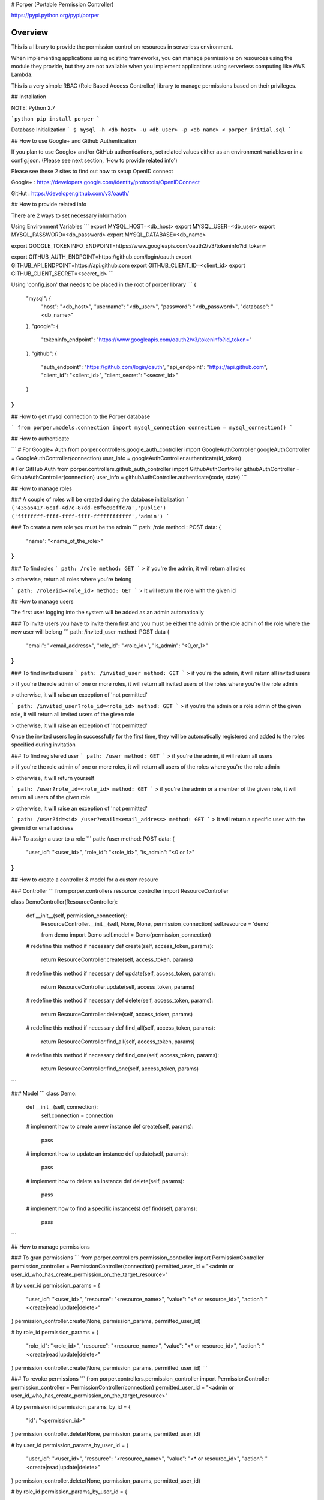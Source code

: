 # Porper (Portable Permission Controller)

https://pypi.python.org/pypi/porper

Overview
=================

This is a library to provide the permission control on resources in serverless environment.

When implementing applications using existing frameworks, you can manage permissions on resources using the module they provide, but they are not available when you implement applications using serverless computing like AWS Lambda.

This is a very simple RBAC (Role Based Access Controller) library to manage permissions based on their privileges.

## Installation

NOTE: Python 2.7

```python
pip install porper
```

Database Initialization
```
$ mysql -h <db_host> -u <db_user> -p <db_name> < porper_initial.sql
```

## How to use Google+ and Github Authentication

If you plan to use Google+ and/or GitHub authentications, set related values either as an environment variables or in a config.json. (Please see next section, 'How to provide related info')

Please see these 2 sites to find out how to setup OpenID connect

Google+ : https://developers.google.com/identity/protocols/OpenIDConnect

GitHut : https://developer.github.com/v3/oauth/

## How to provide related info

There are 2 ways to set necessary information

Using Environment Variables
```
export MYSQL_HOST=<db_host>
export MYSQL_USER=<db_user>
export MYSQL_PASSWORD=<db_password>
export MYSQL_DATABASE=<db_name>

export GOOGLE_TOKENINFO_ENDPOINT=https://www.googleapis.com/oauth2/v3/tokeninfo?id_token=

export GITHUB_AUTH_ENDPOINT=https://github.com/login/oauth
export GITHUB_API_ENDPOINT=https://api.github.com
export GITHUB_CLIENT_ID=<client_id>
export GITHUB_CLIENT_SECRET=<secret_id>
```

Using 'config.json' that needs to be placed in the root of porper library
```
{
  "mysql": {
    "host": "<db_host>",
    "username": "<db_user>",
    "password": "<db_password>",
    "database": "<db_name>"
  },
  "google": {
    "tokeninfo_endpoint": "https://www.googleapis.com/oauth2/v3/tokeninfo?id_token="
  },
  "github": {
    "auth_endpoint": "https://github.com/login/oauth",
    "api_endpoint": "https://api.github.com",
    "client_id": "<client_id>",
    "client_secret": "<secret_id>"
  }
}
```

## How to get mysql connection to the Porper database

```
from porper.models.connection import mysql_connection
connection = mysql_connection()
```

## How to authenticate

```
# For Google+ Auth
from porper.controllers.google_auth_controller import GoogleAuthController
googleAuthController = GoogleAuthController(connection)
user_info = googleAuthController.authenticate(id_token)

# For GitHub Auth
from porper.controllers.github_auth_controller import GithubAuthController
githubAuthController = GithubAuthController(connection)
user_info = githubAuthController.authenticate(code, state)
```

## How to manage roles

### A couple of roles will be created during the database initialization
```
('435a6417-6c1f-4d7c-87dd-e8f6c0effc7a','public')
('ffffffff-ffff-ffff-ffff-ffffffffffff','admin')
```

### To create a new role
you must be the admin
```
path: /role
method : POST
data:
{
  "name": "<name_of_the_role>"
}
```

### To find roles
```
path: /role
method: GET
```
> if you're the admin, it will return all roles

> otherwise, return all roles where you're belong

```
path: /role?id=<role_id>
method: GET
```
> It will return the role with the given id


## How to manage users

The first user logging into the system will be added as an admin automatically

### To invite users
you have to invite them first and you must be either the admin or the role admin of the role where the new user will belong
```
path: /invited_user
method: POST
data
{
  "email": "<email_address>",
  "role_id": "<role_id>",
  "is_admin": "<0_or_1>"
}
```

### To find invited users
```
path: /invited_user
method: GET
```
> if you're the admin, it will return all invited users

> if you're the role admin of one or more roles, it will return all invited users of the roles where you're the role admin

> otherwise, it will raise an exception of 'not permitted'

```
path: /invited_user?role_id=<role_id>
method: GET
```
> if you're the admin or a role admin of the given role, it will return all invited users of the given role

> otherwise, it will raise an exception of 'not permitted'

Once the invited users log in successfully for the first time, they will be automatically registered and added to the roles specified during invitation


### To find registered user
```
path: /user
method: GET
```
> if you're the admin, it will return all users

> if you're the role admin of one or more roles, it will return all users of the roles where you're the role admin

> otherwise, it will return yourself

```
path: /user?role_id=<role_id>
method: GET
```
> if you're the admin or a member of the given role, it will return all users of the given role

> otherwise, it will raise an exception of 'not permitted'

```
path:
/user?id=<id>
/user?email=<email_address>
method: GET
```
> It will return a specific user with the given id or email address


### To assign a user to a role
```
path: /user
method: POST
data:
{
  "user_id": "<user_id>",
  "role_id": "<role_id>",
  "is_admin": "<0 or 1>"
}
```


## How to create a controller & model for a custom resourc

### Controller
```
from porper.controllers.resource_controller import ResourceController

class DemoController(ResourceController):

    def __init__(self, permission_connection):
        ResourceController.__init__(self, None, None, permission_connection)
        self.resource = 'demo'

        from demo import Demo
        self.model = Demo(permission_connection)

    # redefine this method if necessary
    def create(self, access_token, params):
        return ResourceController.create(self, access_token, params)

    # redefine this method if necessary
    def update(self, access_token, params):
        return ResourceController.update(self, access_token, params)

    # redefine this method if necessary
    def delete(self, access_token, params):
        return ResourceController.delete(self, access_token, params)

    # redefine this method if necessary
    def find_all(self, access_token, params):
        return ResourceController.find_all(self, access_token, params)

    # redefine this method if necessary
    def find_one(self, access_token, params):
        return ResourceController.find_one(self, access_token, params)
```

### Model
```
class Demo:

    def __init__(self, connection):
        self.connection = connection

    # implement how to create a new instance
    def create(self, params):
        pass

    # implement how to update an instance
    def update(self, params):
        pass

    # implement how to delete an instance
    def delete(self, params):
        pass

    # implement how to find a specific instance(s)
    def find(self, params):
        pass

```

## How to manage permissions

### To gran permissions
```
from porper.controllers.permission_controller import PermissionController
permission_controller = PermissionController(connection)
permitted_user_id = "<admin or user_id_who_has_create_permission_on_the_target_resource>"

# by user_id
permission_params = {
    "user_id": "<user_id>",
    "resource": "<resource_name>",
    "value": "<* or resource_id>",
    "action": "<create|read|update|delete>"
}
permission_controller.create(None, permission_params, permitted_user_id)

# by role_id
permission_params = {
    "role_id": "<role_id>",
    "resource": "<resource_name>",
    "value": "<* or resource_id>",
    "action": "<create|read|update|delete>"
}
permission_controller.create(None, permission_params, permitted_user_id)
```

### To revoke permissions
```
from porper.controllers.permission_controller import PermissionController
permission_controller = PermissionController(connection)
permitted_user_id = "<admin or user_id_who_has_create_permission_on_the_target_resource>"

# by permission id
permission_params_by_id = {
    "id": "<permission_id>"
}
permission_controller.delete(None, permission_params, permitted_user_id)

# by user_id
permission_params_by_user_id = {
    "user_id": "<user_id>",
    "resource": "<resource_name>",
    "value": "<* or resource_id>",
    "action": "<create|read|update|delete>"
}
permission_controller.delete(None, permission_params, permitted_user_id)

# by role_id
permission_params_by_user_id = {
    "role_id": "<role_id>",
    "resource": "<resource_name>",
    "value": "<* or resource_id>",
    "action": "<create|read|update|delete>"
}
permission_controller.delete(None, permission_params, permitted_user_id)
```

## Sungard Availability Services | Labs
[![Sungard Availability Services | Labs][labs-image]][labs-github-url]

This project is maintained by the Labs team at [Sungard Availability
Services][sungardas-url]

GitHub: [https://sungardas.github.io][sungardas-github-url]

Blog: [http://blog.sungardas.com/CTOLabs/][sungardaslabs-blog-url]

[convoy-ebs-url]: https://github.com/rancher/convoy/blob/master/docs/ebs.md
[docker-zookeeper-url]: https://hub.docker.com/r/_/zookeeper
[labs-github-url]: https://sungardas.github.io
[labs-image]: https://raw.githubusercontent.com/SungardAS/repo-assets/master/images/logos/sungardas-labs-logo-small.png
[sungardas-github-url]: https://sungardas.github.io
[sungardas-url]: http://sungardas.com
[sungardaslabs-blog-url]: http://blog.sungardas.com/CTOLabs/


